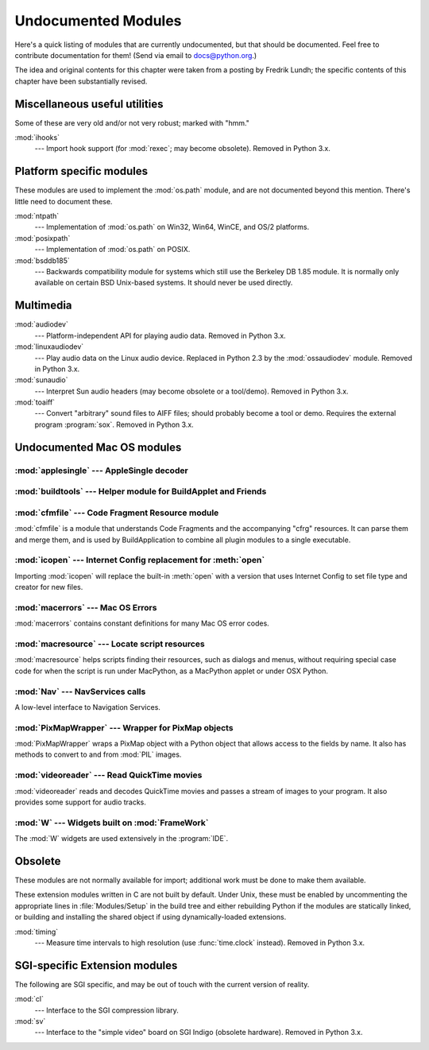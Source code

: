 
.. _undoc:

********************
Undocumented Modules
********************

Here's a quick listing of modules that are currently undocumented, but that
should be documented.  Feel free to contribute documentation for them!  (Send
via email to docs@python.org.)

The idea and original contents for this chapter were taken from a posting by
Fredrik Lundh; the specific contents of this chapter have been substantially
revised.


Miscellaneous useful utilities
==============================

Some of these are very old and/or not very robust; marked with "hmm."

:mod:`ihooks`
   --- Import hook support (for :mod:`rexec`; may become obsolete).  Removed in
   Python 3.x.


Platform specific modules
=========================

These modules are used to implement the :mod:`os.path` module, and are not
documented beyond this mention.  There's little need to document these.

:mod:`ntpath`
   --- Implementation of :mod:`os.path` on Win32, Win64, WinCE, and OS/2 platforms.

:mod:`posixpath`
   --- Implementation of :mod:`os.path` on POSIX.

:mod:`bsddb185`
   --- Backwards compatibility module for systems which still use the Berkeley DB
   1.85 module.  It is normally only available on certain BSD Unix-based systems.
   It should never be used directly.


Multimedia
==========

:mod:`audiodev`
   --- Platform-independent API for playing audio data.  Removed in Python 3.x.

:mod:`linuxaudiodev`
   --- Play audio data on the Linux audio device.  Replaced in Python 2.3 by the
   :mod:`ossaudiodev` module.  Removed in Python 3.x.

:mod:`sunaudio`
   --- Interpret Sun audio headers (may become obsolete or a tool/demo).
   Removed in Python 3.x.

:mod:`toaiff`
   --- Convert "arbitrary" sound files to AIFF files; should probably become a tool
   or demo.  Requires the external program :program:`sox`.  Removed in Python 3.x.


.. _undoc-mac-modules:

Undocumented Mac OS modules
===========================


:mod:`applesingle` --- AppleSingle decoder
------------------------------------------

.. module:: applesingle
   :platform: Mac
   :synopsis: Rudimentary decoder for AppleSingle format files.
   :deprecated:

.. deprecated:: 2.6


:mod:`buildtools` --- Helper module for BuildApplet and Friends
---------------------------------------------------------------

.. module:: buildtools
   :platform: Mac
   :synopsis: Helper module for BuildApplet, BuildApplication and macfreeze.
   :deprecated:


.. deprecated:: 2.4

:mod:`cfmfile` --- Code Fragment Resource module
------------------------------------------------

.. module:: cfmfile
   :platform: Mac
   :synopsis: Code Fragment Resource module.
   :deprecated:


:mod:`cfmfile` is a module that understands Code Fragments and the accompanying
"cfrg" resources. It can parse them and merge them, and is used by
BuildApplication to combine all plugin modules to a single executable.

.. deprecated:: 2.4

:mod:`icopen` --- Internet Config replacement for :meth:`open`
--------------------------------------------------------------

.. module:: icopen
   :platform: Mac
   :synopsis: Internet Config replacement for open().
   :deprecated:


Importing :mod:`icopen` will replace the built-in :meth:`open` with a version
that uses Internet Config to set file type and creator for new files.

.. deprecated:: 2.6


:mod:`macerrors` --- Mac OS Errors
----------------------------------

.. module:: macerrors
   :platform: Mac
   :synopsis: Constant definitions for many Mac OS error codes.
   :deprecated:


:mod:`macerrors` contains constant definitions for many Mac OS error codes.

.. deprecated:: 2.6


:mod:`macresource` --- Locate script resources
----------------------------------------------

.. module:: macresource
   :platform: Mac
   :synopsis: Locate script resources.
   :deprecated:


:mod:`macresource` helps scripts finding their resources, such as dialogs and
menus, without requiring special case code for when the script is run under
MacPython, as a MacPython applet or under OSX Python.

.. deprecated:: 2.6


:mod:`Nav` --- NavServices calls
--------------------------------

.. module:: Nav
   :platform: Mac
   :synopsis: Interface to Navigation Services.
   :deprecated:


A low-level interface to Navigation Services.

.. deprecated:: 2.6


:mod:`PixMapWrapper` --- Wrapper for PixMap objects
---------------------------------------------------

.. module:: PixMapWrapper
   :platform: Mac
   :synopsis: Wrapper for PixMap objects.
   :deprecated:


:mod:`PixMapWrapper` wraps a PixMap object with a Python object that allows
access to the fields by name. It also has methods to convert to and from
:mod:`PIL` images.

.. deprecated:: 2.6


:mod:`videoreader` --- Read QuickTime movies
--------------------------------------------

.. module:: videoreader
   :platform: Mac
   :synopsis: Read QuickTime movies frame by frame for further processing.
   :deprecated:


:mod:`videoreader` reads and decodes QuickTime movies and passes a stream of
images to your program. It also provides some support for audio tracks.

.. deprecated:: 2.6


:mod:`W` --- Widgets built on :mod:`FrameWork`
----------------------------------------------

.. module:: W
   :platform: Mac
   :synopsis: Widgets for the Mac, built on top of FrameWork.
   :deprecated:


The :mod:`W` widgets are used extensively in the :program:`IDE`.

.. deprecated:: 2.6


.. _obsolete-modules:

Obsolete
========

These modules are not normally available for import; additional work must be
done to make them available.

These extension modules written in C are not built by default. Under Unix, these
must be enabled by uncommenting the appropriate lines in :file:`Modules/Setup`
in the build tree and either rebuilding Python if the modules are statically
linked, or building and installing the shared object if using dynamically-loaded
extensions.

.. (lib-old is empty as of Python 2.5)

   Those which are written in Python will be installed into the directory
   \file{lib-old/} installed as part of the standard library.  To use
   these, the directory must be added to \code{sys.path}, possibly using
   \envvar{PYTHONPATH}.

:mod:`timing`
   --- Measure time intervals to high resolution (use :func:`time.clock`
   instead).  Removed in Python 3.x.


SGI-specific Extension modules
==============================

The following are SGI specific, and may be out of touch with the current version
of reality.

:mod:`cl`
   --- Interface to the SGI compression library.

:mod:`sv`
   --- Interface to the "simple video" board on SGI Indigo (obsolete hardware).
   Removed in Python 3.x.
